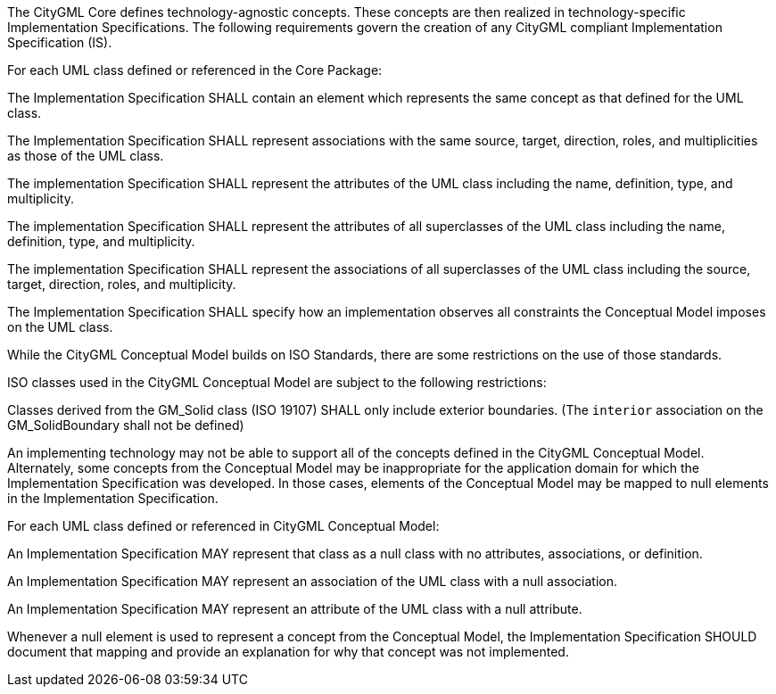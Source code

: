 The CityGML Core defines technology-agnostic concepts. These concepts are then realized in technology-specific Implementation Specifications. The following requirements govern the creation of any CityGML compliant Implementation Specification (IS).

[[req_core_classes]]
[requirement,type="general",label="/req/core/classes"]
====
For each UML class defined or referenced in the Core Package:

[.component,class=part]
--
The Implementation Specification SHALL contain an element which represents the same concept as that defined for the UML class.
--

[.component,class=part]
--
The Implementation Specification SHALL represent associations with the same source, target, direction, roles, and multiplicities as those of the UML class.
--

[.component,class=part]
--
The implementation Specification SHALL represent the attributes of the UML class including the name, definition, type, and multiplicity.
--

[.component,class=part]
--
The implementation Specification SHALL represent the attributes of all superclasses of the UML class including the name, definition, type, and multiplicity.
--

[.component,class=part]
--
The implementation Specification SHALL represent the associations of all superclasses of the UML class including the source, target, direction, roles, and multiplicity.
--

[.component,class=part]
--
The Implementation Specification SHALL specify how an implementation observes all constraints the Conceptual Model imposes on the UML class.
--
====


While the CityGML Conceptual Model builds on ISO Standards, there are some restrictions on the use of those standards.

[[req_Core_iso-restrictions]]
[requirement,type="general",label="/req/Core/isorestrictions"]
====
ISO classes used in the CityGML Conceptual Model are subject to the following restrictions:

[.component,class=part]
--
Classes derived from the GM_Solid class (ISO 19107) SHALL only include exterior boundaries. (The `interior` association on the GM_SolidBoundary shall not be defined)
--
====

An implementing technology may not be able to support all of the concepts defined in the CityGML Conceptual Model. Alternately, some concepts from the Conceptual Model may be inappropriate for the application domain for which the Implementation Specification was developed. In those cases, elements of the Conceptual Model may be mapped to null elements in the Implementation Specification.

[[per_Core_classes]]
[.permission,label="/per/Core/classes"]
====
For each UML class defined or referenced in CityGML Conceptual Model:

[.component,class=part]
--
An Implementation Specification MAY represent that class as a null class with no attributes, associations, or definition.
--

[.component,class=part]
--
An Implementation Specification MAY represent an association of the UML class with a null association.
--

[.component,class=part]
--
An Implementation Specification MAY represent an attribute of the UML class with a null attribute.
--

[.component,class=part]
--
Whenever a null element is used to represent a concept from the Conceptual Model, the Implementation Specification SHOULD document that mapping and provide an explanation for why that concept was not implemented.
--
====

